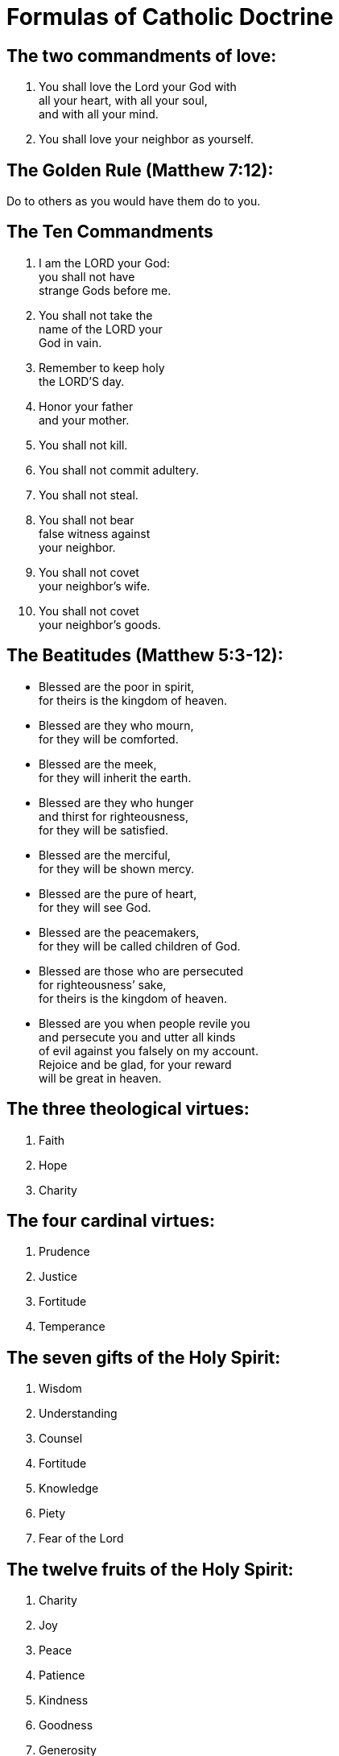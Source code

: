 :compact-option:
= Formulas of Catholic Doctrine

== The two commandments of love:

1. You shall love the Lord your God with +
   all your heart, with all your soul, +
   and with all your mind. +
2. You shall love your neighbor as yourself.

== The Golden Rule (Matthew 7:12):

Do to others as you would have them do to you.

== The Ten Commandments
1. I am the LORD your God: +
   you shall not have +
   strange Gods before me.
2. You shall not take the +
   name of the LORD your + 
   God in vain.
3. Remember to keep holy +
   the LORD’S day.
4. Honor your father + 
   and your mother.
5. You shall not kill.
6. You shall not commit adultery.
7. You shall not steal. 
8. You shall not bear  +
   false witness against +
   your neighbor. 
9. You shall not covet +
   your neighbor’s wife.
10. You shall not covet +
    your neighbor’s goods.


== The Beatitudes (Matthew 5:3-12):

- Blessed are the poor in spirit, +
  for theirs is the kingdom of heaven.
- Blessed are they who mourn, +
  for they will be comforted.
- Blessed are the meek, +
  for they will inherit the earth.
- Blessed are they who hunger +
  and thirst for righteousness, +
  for they will be satisfied.
- Blessed are the merciful, +
  for they will be shown mercy.
- Blessed are the pure of heart, +
  for they will see God.
- Blessed are the peacemakers, +
  for they will be called children of God.
- Blessed are those who are persecuted +
  for righteousness’ sake, +
  for theirs is the kingdom of heaven.
- Blessed are you when people revile you +
  and persecute you and utter all kinds +
  of evil against you falsely on my account. +
  Rejoice and be glad, for your reward  +
  will be great in heaven.

== The three theological virtues:
1. Faith
2. Hope
3. Charity

== The four cardinal virtues:
1. Prudence
2. Justice
3. Fortitude
4. Temperance

== The seven gifts of the Holy Spirit:
1. Wisdom
2. Understanding
3. Counsel
4. Fortitude
5. Knowledge
6. Piety
7. Fear of the Lord

== The twelve fruits of the Holy Spirit:
1. Charity
2. Joy
3. Peace
4. Patience
5. Kindness
6. Goodness
7. Generosity
8. Gentleness
9. Faithfulness
10. Modesty
11. Self-control
12. Chastity

== The five precepts of the Church:
1. You shall attend Mass on Sundays +
   and on holy days of obligation +
   and remain free from work or +
   activity that could impede the +
   sanctification of such days.
2. You shall confess your sins +
   at least once a year.
3. You shall receive the sacrament +
   of the Eucharist at least during +
   the Easter season.
4. You shall observe the days of fasting +
   and abstinence established by the +
   Church.
5. You shall help to provide for the +
   needs of the Church.

== The seven corporal works of mercy:
1. Feed the hungry.
2. Give drink to the thirsty.
3. Clothe the naked.
4. Shelter the homeless.
5. Visit the sick.
6. Visit the imprisoned.
7. Bury the dead.

== The seven spiritual works of mercy:
1. Counsel the doubtful.
2. Instruct the ignorant.
3. Admonish sinners.
4. Comfort the afflicted.
5. Forgive offenses.
6. Bear wrongs patiently.
7. Pray for the living and the dead.

== The seven capital sins:
1. Pride
2. Covetousness
3. Lust
4. Anger
5. Gluttony
6. Envy
7. Sloth

== The four last things:
1. Death
2. Judgment
3. Hell
4. Heaven

Taken from the Compendium of the Catechism of the Catholic Church.

== Resources
Click any of the following links to get more information.

- http://www.vatican.va/archive/compendium_ccc/documents/archive_2005_compendium-ccc_en.html[Compendium]:
  Compendium of the Catechism of the Catholic Church.
  The information from the Catechism in question and
  answer format.
- http://www.vatican.va/archive/ENG0015/_INDEX.HTM[Catechism]: Pope St. John Paul II said that the 
  *Catechism* is the sure norm for the teaching of the 
  Catholic faith. 

+JMJ
